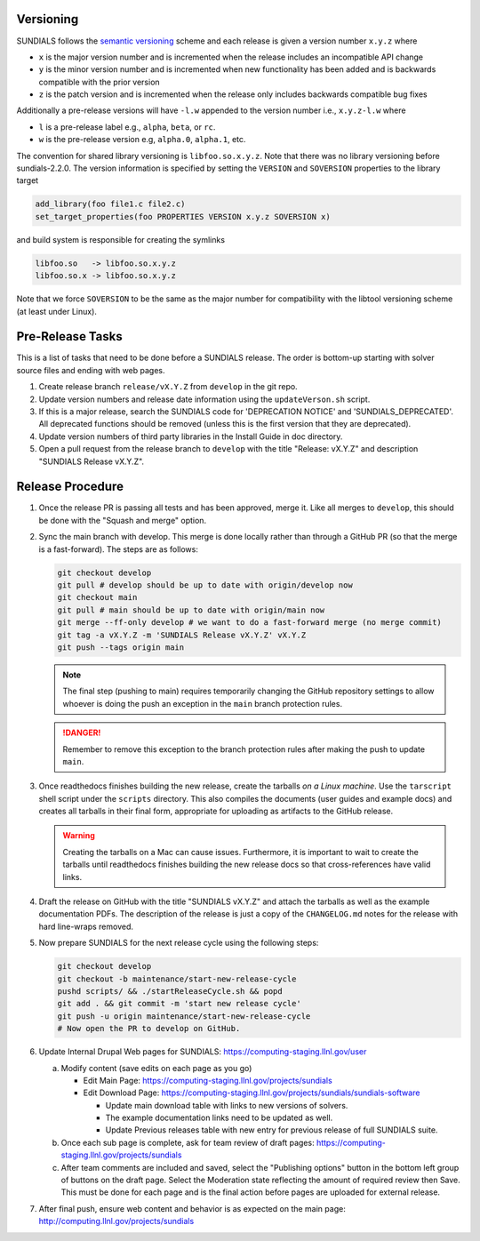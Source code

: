 ..
   Author(s): David J. Gardner, Cody J. Balos @ LLNL
   -----------------------------------------------------------------------------
   SUNDIALS Copyright Start
   Copyright (c) 2002-2024, Lawrence Livermore National Security
   and Southern Methodist University.
   All rights reserved.

   See the top-level LICENSE and NOTICE files for details.

   SPDX-License-Identifier: BSD-3-Clause
   SUNDIALS Copyright End
   -----------------------------------------------------------------------------

.. _Versioning:

Versioning
==========

SUNDIALS follows the `semantic versioning <https://semver.org/>`_ scheme and
each release is given a version number ``x.y.z`` where

* ``x`` is the major version number and is incremented when the release includes
  an incompatible API change

* ``y`` is the minor version number and is incremented when new functionality
  has been added and is backwards compatible with the prior version

* ``z`` is the patch version and is incremented when the release only includes
  backwards compatible bug fixes

Additionally a pre-release versions will have ``-l.w`` appended to the version
number i.e., ``x.y.z-l.w`` where

* ``l`` is a pre-release label e.g., ``alpha``, ``beta``, or ``rc``.

* ``w`` is the pre-release version e.g, ``alpha.0``, ``alpha.1``, etc.

The convention for shared library versioning is ``libfoo.so.x.y.z``. Note that
there was no library versioning before sundials-2.2.0. The version information
is specified by setting the ``VERSION`` and ``SOVERSION`` properties to the
library target

.. code-block:: cmake

   add_library(foo file1.c file2.c)
   set_target_properties(foo PROPERTIES VERSION x.y.z SOVERSION x)

and build system is responsible for creating the symlinks

.. code-block:: none

   libfoo.so   -> libfoo.so.x.y.z
   libfoo.so.x -> libfoo.so.x.y.z

Note that we force ``SOVERSION`` to be the same as the major number for
compatibility with the libtool versioning scheme (at least under Linux).

.. _ReleaseCheckList:

Pre-Release Tasks
=================

This is a list of tasks that need to be done before a SUNDIALS release.
The order is bottom-up starting with solver source files and ending with
web pages.

#. Create release branch ``release/vX.Y.Z`` from ``develop`` in the git repo.

#. Update version numbers and release date information using the ``updateVerson.sh``
   script.
   
   .. code-block:: shell
      pushd scripts/ && ./updateVersion.sh && popd

#. If this is a major release, search the SUNDIALS code for
   'DEPRECATION NOTICE' and 'SUNDIALS_DEPRECATED'. All deprecated
   functions should be removed (unless this is the first version
   that they are deprecated).

#. Update version numbers of third party libraries in the Install Guide
   in doc directory.

#. Open a pull request from the release branch to ``develop`` with the title
   "Release: vX.Y.Z" and description "SUNDIALS Release vX.Y.Z".

Release Procedure
=================

#. Once the release PR is passing all tests and has been approved, merge it. Like all
   merges to ``develop``, this should be done with the "Squash and merge" option.

#. Sync the main branch with develop. This merge is done locally rather than through
   a GitHub PR (so that the merge is a fast-forward). The steps are as follows:

   .. code-block:: shell

      git checkout develop
      git pull # develop should be up to date with origin/develop now
      git checkout main
      git pull # main should be up to date with origin/main now
      git merge --ff-only develop # we want to do a fast-forward merge (no merge commit)
      git tag -a vX.Y.Z -m 'SUNDIALS Release vX.Y.Z' vX.Y.Z
      git push --tags origin main

   .. note::

      The final step (pushing to main) requires temporarily changing the GitHub
      repository settings to allow whoever is doing the push an exception in the
      ``main`` branch protection rules.
      
   .. danger::
   
      Remember to remove this exception to the branch protection rules after making
      the push to update ``main``.

#. Once readthedocs finishes building the new release, create the tarballs *on a Linux machine*.
   Use the ``tarscript`` shell script under the ``scripts`` directory. This also compiles the documents
   (user guides and example docs) and creates all tarballs in their final form, appropriate for uploading
   as artifacts to the GitHub release.

   .. warning::

      Creating the tarballs on a Mac can cause issues. Furthermore, it is important to wait
      to create the tarballs until readthedocs finishes building the new release docs so
      that cross-references have valid links.

#. Draft the release on GitHub with the title "SUNDIALS vX.Y.Z" and attach the tarballs
   as well as the example documentation PDFs. The description of the release is just a
   copy of the ``CHANGELOG.md`` notes for the release with hard line-wraps removed.

#. Now prepare SUNDIALS for the next release cycle using the following steps:

   .. code-block:: shell

      git checkout develop
      git checkout -b maintenance/start-new-release-cycle
      pushd scripts/ && ./startReleaseCycle.sh && popd
      git add . && git commit -m 'start new release cycle'
      git push -u origin maintenance/start-new-release-cycle
      # Now open the PR to develop on GitHub.

#. Update Internal Drupal Web pages for SUNDIALS:
   https://computing-staging.llnl.gov/user

   a) Modify content (save edits on each page as you go)

      * Edit Main Page:
        https://computing-staging.llnl.gov/projects/sundials

      * Edit Download Page:
        https://computing-staging.llnl.gov/projects/sundials/sundials-software

        * Update main download table with links to new versions of solvers.
        * The example documentation links need to be updated as well.
        * Update Previous releases table with new entry for previous release of full SUNDIALS suite.

   b) Once each sub page is complete, ask for team review of draft pages:
      https://computing-staging.llnl.gov/projects/sundials

   c) After team comments are included and saved, select the
      "Publishing options" button in the bottom left group of buttons on the
      draft page. Select the Moderation state reflecting the amount of
      required review then Save. This must be done for each page and is the
      final action before pages are uploaded for external release.

#. After final push, ensure web content and behavior is as expected on the main
   page: http://computing.llnl.gov/projects/sundials

